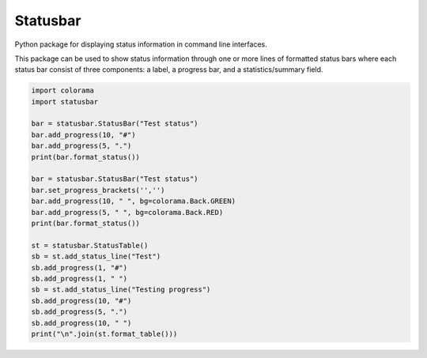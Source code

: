 =========
Statusbar
=========

Python package for displaying status information in command line interfaces.

|ci-status| |coveralls| |license| |versions| |status| |pyversions| |downloads|

.. |ci-status| image:: 	https://img.shields.io/travis/mailund/statusbar.svg
    :target: https://travis-ci.org/mailund/statusbar
    :alt: Build status
.. |coveralls| image:: https://img.shields.io/coveralls/mailund/statusbar.svg
    :target: https://coveralls.io/github/mailund/statusbar
    :alt: Coverage
.. |license| image:: https://img.shields.io/pypi/l/statusbar.svg
    :target: https://pypi.python.org/pypi/statusbar
    :alt: License

.. |versions| image:: 	https://img.shields.io/pypi/v/statusbar.svg
    :target: https://pypi.python.org/pypi/statusbar
    :alt: Packgage version
.. |status| image:: https://img.shields.io/pypi/status/statusbar.svg
    :target: https://pypi.python.org/pypi/statusbar
    :alt: Package stability
.. |pyversions| image:: 	https://img.shields.io/pypi/pyversions/statusbar.svg
    :target: https://pypi.python.org/pypi/statusbar
    :alt: Python versions supported
.. |downloads| image:: https://img.shields.io/pypi/dm/statusbar.svg
    :target: https://pypi.python.org/pypi/statusbar
    :alt: Monthly PyPI downloads


This package can be used to show status information through one or more lines of formatted status bars where each status bar consist of three components: a label, a progress bar, and a statistics/summary field.

.. code-block:: python

   import colorama
   import statusbar

   bar = statusbar.StatusBar("Test status")
   bar.add_progress(10, "#")
   bar.add_progress(5, ".")
   print(bar.format_status())

   bar = statusbar.StatusBar("Test status")
   bar.set_progress_brackets('','')
   bar.add_progress(10, " ", bg=colorama.Back.GREEN)
   bar.add_progress(5, " ", bg=colorama.Back.RED)
   print(bar.format_status())

   st = statusbar.StatusTable()
   sb = st.add_status_line("Test")
   sb.add_progress(1, "#")
   sb.add_progress(1, " ")
   sb = st.add_status_line("Testing progress")
   sb.add_progress(10, "#")
   sb.add_progress(5, ".")
   sb.add_progress(10, " ")
   print("\n".join(st.format_table()))


